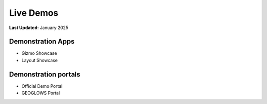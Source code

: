 .. _contribute_docs_demo:

**********
Live Demos
**********

**Last Updated:** January 2025

.. _contribute_docs_demo_apps:

Demonstration Apps
==================

* Gizmo Showcase
* Layout Showcase

Demonstration portals
=====================

* Official Demo Portal
* GEOGLOWS Portal